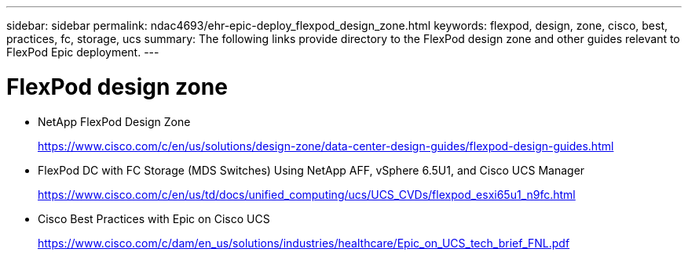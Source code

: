 ---
sidebar: sidebar
permalink: ndac4693/ehr-epic-deploy_flexpod_design_zone.html
keywords: flexpod, design, zone, cisco, best, practices, fc, storage, ucs
summary: The following links provide directory to the FlexPod design zone and other guides relevant to FlexPod Epic deployment.
---

= FlexPod design zone
:hardbreaks:
:nofooter:
:icons: font
:linkattrs:
:imagesdir: ./../media/

//
// This file was created with NDAC Version 2.0 (August 17, 2020)
//
// 2021-05-07 11:34:58.342223
//

* NetApp FlexPod Design Zone
+
https://www.cisco.com/c/en/us/solutions/design-zone/data-center-design-guides/flexpod-design-guides.html[https://www.cisco.com/c/en/us/solutions/design-zone/data-center-design-guides/flexpod-design-guides.html^]

* FlexPod DC with FC Storage (MDS Switches) Using NetApp AFF, vSphere 6.5U1, and Cisco UCS Manager
+
https://www.cisco.com/c/en/us/td/docs/unified_computing/ucs/UCS_CVDs/flexpod_esxi65u1_n9fc.html[https://www.cisco.com/c/en/us/td/docs/unified_computing/ucs/UCS_CVDs/flexpod_esxi65u1_n9fc.html^]

* Cisco Best Practices with Epic on Cisco UCS
+
https://www.cisco.com/c/dam/en_us/solutions/industries/healthcare/Epic_on_UCS_tech_brief_FNL.pdf[https://www.cisco.com/c/dam/en_us/solutions/industries/healthcare/Epic_on_UCS_tech_brief_FNL.pdf^]
